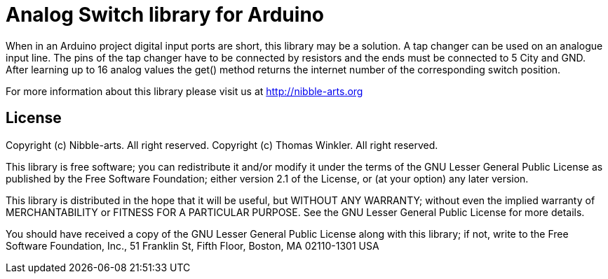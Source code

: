 = Analog Switch library for Arduino =

When in an Arduino project digital input ports are short, this library may be a solution. A tap changer can be used on an analogue input line. The pins of the tap changer have to be connected by resistors and the ends must be connected to 5 City and GND. After learning up to 16 analog values the get() method returns the internet number of the corresponding switch position.

For more information about this library please visit us at
http://nibble-arts.org

== License ==

Copyright (c) Nibble-arts. All right reserved.
Copyright (c) Thomas Winkler. All right reserved.

This library is free software; you can redistribute it and/or
modify it under the terms of the GNU Lesser General Public
License as published by the Free Software Foundation; either
version 2.1 of the License, or (at your option) any later version.

This library is distributed in the hope that it will be useful,
but WITHOUT ANY WARRANTY; without even the implied warranty of
MERCHANTABILITY or FITNESS FOR A PARTICULAR PURPOSE. See the GNU
Lesser General Public License for more details.

You should have received a copy of the GNU Lesser General Public
License along with this library; if not, write to the Free Software
Foundation, Inc., 51 Franklin St, Fifth Floor, Boston, MA 02110-1301 USA